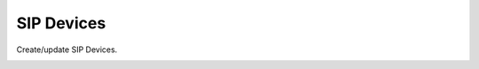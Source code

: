 =====================
SIP Devices
=====================

Create/update SIP Devices.

.. image:: /Images/sip_devices.png








